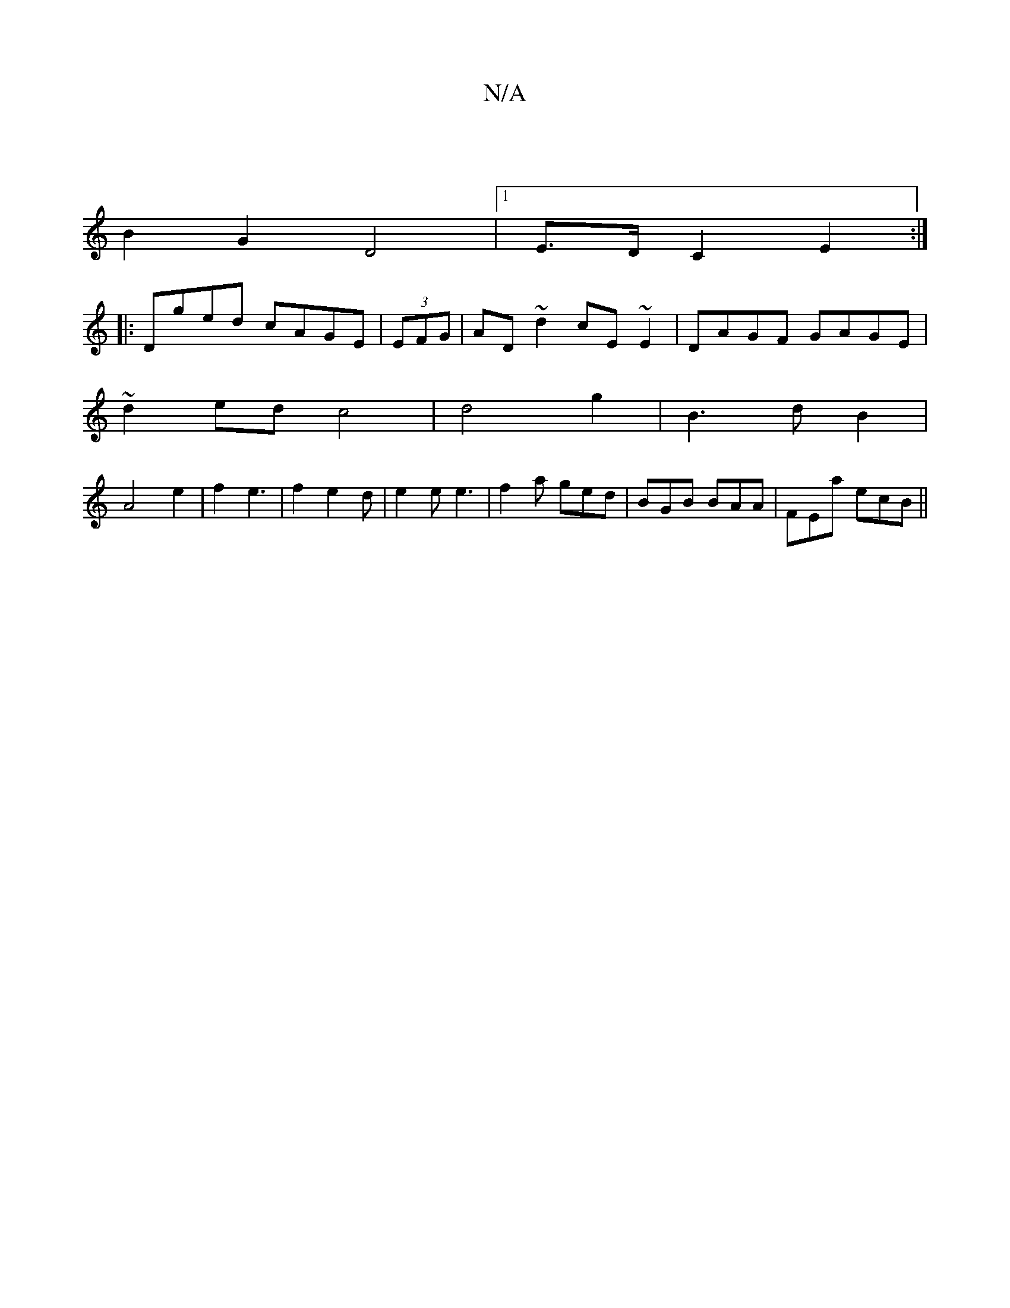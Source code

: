 X:1
T:N/A
M:4/4
R:N/A
K:Cmajor
2|
B2G2D4| [1 E>D C2 E2:|
|:Dged cAGE|(3EFG|AD ~d2 cE~E2|DAGF GAGE|
~d2ed c4|d4g2|B3 d B2|
A4e2|f2 e3|f2 e2d|e2e e3|f2a ged|BGB BAA|FEa ecB||

|:dBG|FAc ABc|dcB ABc|ddd dBA|
~B2df gedg|adaf gbag|fA3 G